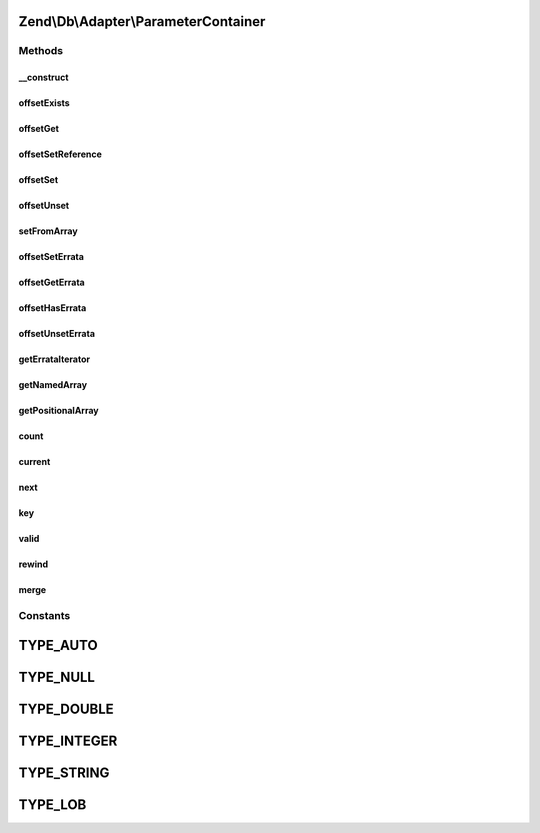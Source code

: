 .. Db/Adapter/ParameterContainer.php generated using docpx on 01/30/13 03:32am


Zend\\Db\\Adapter\\ParameterContainer
=====================================

Methods
+++++++

__construct
-----------

.. function:: __construct()


    Constructor

    :param array: 



offsetExists
------------

.. function:: offsetExists()


    Offset exists

    :param string: 

    :rtype: bool 



offsetGet
---------

.. function:: offsetGet()


    Offset get

    :param string: 

    :rtype: mixed 



offsetSetReference
------------------

.. function:: offsetSetReference()


    @param $name

    :param $from: 



offsetSet
---------

.. function:: offsetSet()


    Offset set

    :param string|integer: 
    :param mixed: 
    :param mixed: 



offsetUnset
-----------

.. function:: offsetUnset()


    Offset unset

    :param string: 

    :rtype: ParameterContainer 



setFromArray
------------

.. function:: setFromArray()


    Set from array

    :param array: 

    :rtype: ParameterContainer 



offsetSetErrata
---------------

.. function:: offsetSetErrata()


    Offset set errata

    :param string|integer: 
    :param mixed: 



offsetGetErrata
---------------

.. function:: offsetGetErrata()


    Offset get errata

    :param string|integer: 

    :throws Exception\InvalidArgumentException: 

    :rtype: mixed 



offsetHasErrata
---------------

.. function:: offsetHasErrata()


    Offset has errata

    :param string|integer: 

    :rtype: bool 



offsetUnsetErrata
-----------------

.. function:: offsetUnsetErrata()


    Offset unset errata

    :param string|integer: 

    :throws Exception\InvalidArgumentException: 



getErrataIterator
-----------------

.. function:: getErrataIterator()


    Get errata iterator

    :rtype: \ArrayIterator 



getNamedArray
-------------

.. function:: getNamedArray()


    getNamedArray

    :rtype: array 



getPositionalArray
------------------

.. function:: getPositionalArray()


    getNamedArray

    :rtype: array 



count
-----

.. function:: count()


    count

    :rtype: integer 



current
-------

.. function:: current()


    Current

    :rtype: mixed 



next
----

.. function:: next()


    Next

    :rtype: mixed 



key
---

.. function:: key()


    Key

    :rtype: mixed 



valid
-----

.. function:: valid()


    Valid

    :rtype: bool 



rewind
------

.. function:: rewind()


    Rewind



merge
-----

.. function:: merge()


    @param array|ParameterContainer $parameters


    :rtype: ParameterContainer 





Constants
+++++++++

TYPE_AUTO
=========

TYPE_NULL
=========

TYPE_DOUBLE
===========

TYPE_INTEGER
============

TYPE_STRING
===========

TYPE_LOB
========


